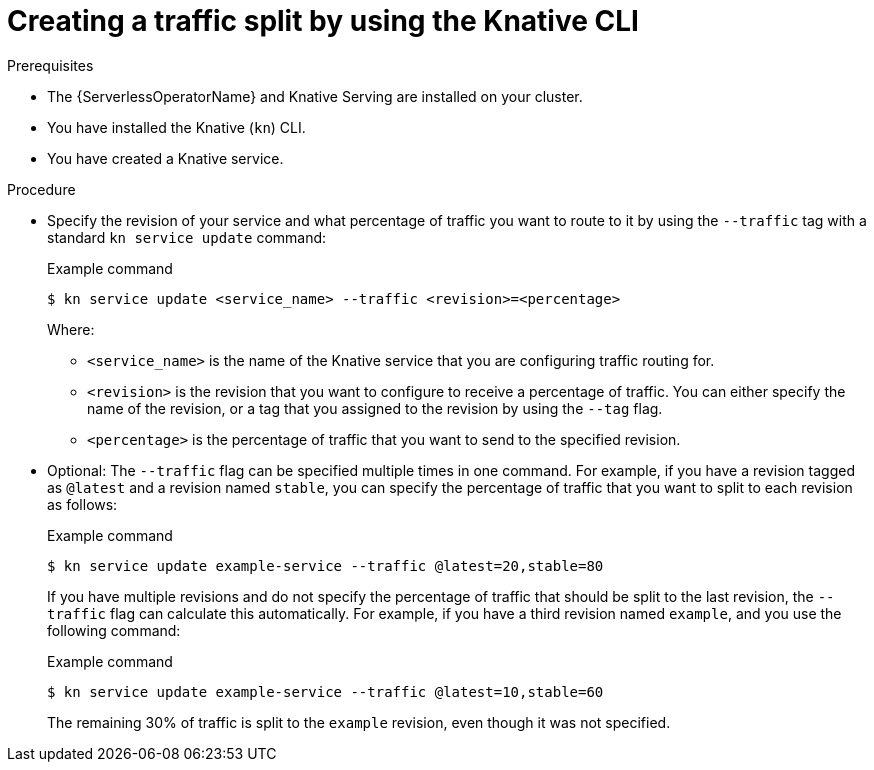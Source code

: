 // Module included in the following assemblies:
//
// * serverless/develop/serverless-traffic-management.adoc

:_mod-docs-content-type: PROCEDURE
[id="serverless-create-traffic-split-kn_{context}"]
= Creating a traffic split by using the Knative CLI

.Prerequisites

* The {ServerlessOperatorName} and Knative Serving are installed on your cluster.
* You have installed the Knative (`kn`) CLI.
* You have created a Knative service.

.Procedure

* Specify the revision of your service and what percentage of traffic you want to route to it by using the `--traffic` tag with a standard `kn service update` command:
+
.Example command
[source,terminal]
----
$ kn service update <service_name> --traffic <revision>=<percentage>
----
+
Where:
+
** `<service_name>` is the name of the Knative service that you are configuring traffic routing for.
** `<revision>` is the revision that you want to configure to receive a percentage of traffic. You can either specify the name of the revision, or a tag that you assigned to the revision by using the `--tag` flag.
** `<percentage>` is the percentage of traffic that you want to send to the specified revision.

* Optional: The `--traffic` flag can be specified multiple times in one command. For example, if you have a revision tagged as `@latest` and a revision named `stable`, you can specify the percentage of traffic that you want to split to each revision as follows:
+
.Example command
[source,terminal]
----
$ kn service update example-service --traffic @latest=20,stable=80
----
+
If you have multiple revisions and do not specify the percentage of traffic that should be split to the last revision, the `--traffic` flag can calculate this automatically. For example, if you have a third revision named `example`, and you use the following command:
+
.Example command
[source,terminal]
----
$ kn service update example-service --traffic @latest=10,stable=60
----
+
The remaining 30% of traffic is split to the `example` revision, even though it was not specified.
